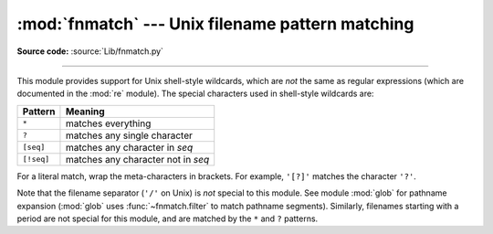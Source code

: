 :mod:`fnmatch` --- Unix filename pattern matching
=================================================

.. module:: fnmatch
   :synopsis: Unix shell style filename pattern matching.

**Source code:** :source:`Lib/fnmatch.py`

.. index:: single: filenames; wildcard expansion

.. index:: module: re

--------------

This module provides support for Unix shell-style wildcards, which are *not* the
same as regular expressions (which are documented in the :mod:`re` module).  The
special characters used in shell-style wildcards are:

+------------+------------------------------------+
| Pattern    | Meaning                            |
+============+====================================+
| ``*``      | matches everything                 |
+------------+------------------------------------+
| ``?``      | matches any single character       |
+------------+------------------------------------+
| ``[seq]``  | matches any character in *seq*     |
+------------+------------------------------------+
| ``[!seq]`` | matches any character not in *seq* |
+------------+------------------------------------+

For a literal match, wrap the meta-characters in brackets.
For example, ``'[?]'`` matches the character ``'?'``.

.. index:: module: glob

Note that the filename separator (``'/'`` on Unix) is *not* special to this
module.  See module :mod:`glob` for pathname expansion (:mod:`glob` uses
:func:`~fnmatch.filter` to match pathname segments).  Similarly, filenames
starting with a period are not special for this module, and are matched by the
``*`` and ``?`` patterns.


.. function:: fnmatch(filename, pattern)

   Test whether the *filename* string matches the *pattern* string, returning
   :const:`True` or :const:`False`.  Both parameters are case-normalized
   using :func:`os.path.normcase`. :func:`fnmatchcase` can be used to perform a
   case-sensitive comparison, regardless of whether that's standard for the
   operating system.

   This example will print all file names in the current directory with the
   extension ``.txt``::

      import fnmatch
      import os

      for file in os.listdir('.'):
          if fnmatch.fnmatch(file, '*.txt'):
              print(file)


.. function:: fnmatchcase(filename, pattern)

   Test whether *filename* matches *pattern*, returning :const:`True` or
   :const:`False`; the comparison is case-sensitive and does not apply
   :func:`os.path.normcase`.


.. function:: filter(names, pattern)

   Return the subset of the list of *names* that match *pattern*. It is the same as
   ``[n for n in names if fnmatch(n, pattern)]``, but implemented more efficiently.


.. function:: translate(pattern)

   Return the shell-style *pattern* converted to a regular expression for
   using with :func:`re.match`.

   Example:

      >>> import fnmatch, re
      >>>
      >>> regex = fnmatch.translate('*.txt')
      >>> regex
      '(?s:.*\\.txt)\\Z'
      >>> reobj = re.compile(regex)
      >>> reobj.match('foobar.txt')
      <re.Match object; span=(0, 10), match='foobar.txt'>


.. seealso::

   Module :mod:`glob`
      Unix shell-style path expansion.
